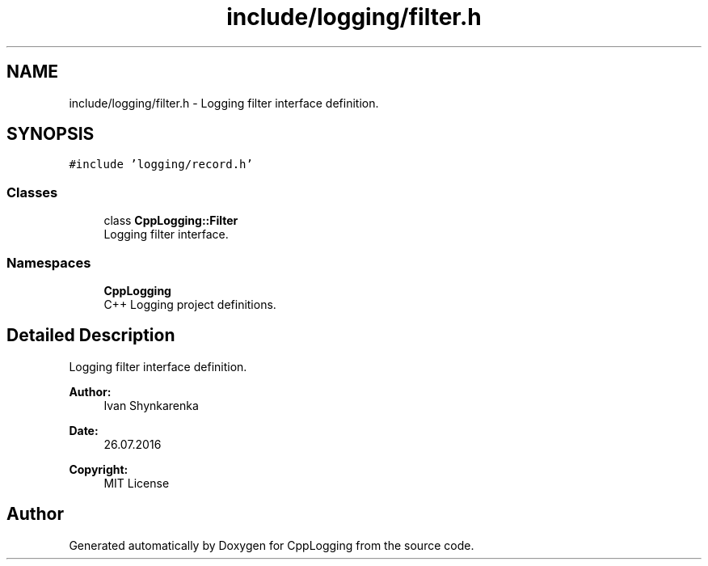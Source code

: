 .TH "include/logging/filter.h" 3 "Thu Jan 17 2019" "CppLogging" \" -*- nroff -*-
.ad l
.nh
.SH NAME
include/logging/filter.h \- Logging filter interface definition\&.  

.SH SYNOPSIS
.br
.PP
\fC#include 'logging/record\&.h'\fP
.br

.SS "Classes"

.in +1c
.ti -1c
.RI "class \fBCppLogging::Filter\fP"
.br
.RI "Logging filter interface\&. "
.in -1c
.SS "Namespaces"

.in +1c
.ti -1c
.RI " \fBCppLogging\fP"
.br
.RI "C++ Logging project definitions\&. "
.in -1c
.SH "Detailed Description"
.PP 
Logging filter interface definition\&. 


.PP
\fBAuthor:\fP
.RS 4
Ivan Shynkarenka 
.RE
.PP
\fBDate:\fP
.RS 4
26\&.07\&.2016 
.RE
.PP
\fBCopyright:\fP
.RS 4
MIT License 
.RE
.PP

.SH "Author"
.PP 
Generated automatically by Doxygen for CppLogging from the source code\&.
